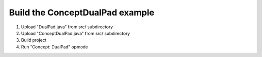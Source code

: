 Build the ConceptDualPad example
=====================================

.. container:: pmslide

   #. Upload "DualPad.java" from src/ subdirectory
   #. Upload "ConceptDualPad.java" from src/ subdirectory
   #. Build project
   #. Run "Concept: DualPad" opmode 

